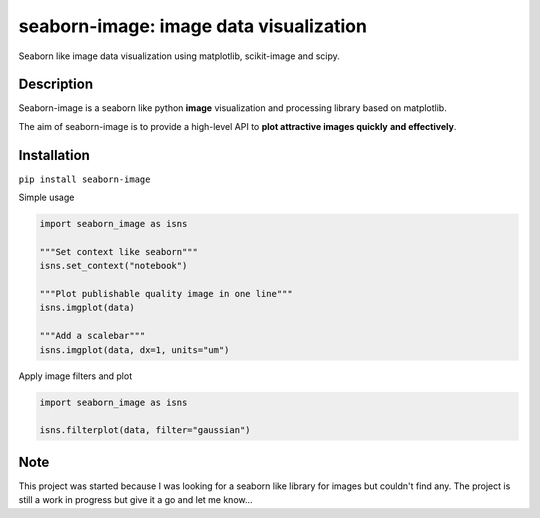 =======================================
seaborn-image: image data visualization
=======================================

.. image:: examples/image_0.png
    :width: 135px
    :height: 135px
    :scale: 50 %
.. image:: examples/image_1.png
    :width: 135px
    :height: 135px
    :scale: 50 %


Seaborn like image data visualization using matplotlib, scikit-image and scipy.


Description
===========

Seaborn-image is a seaborn like python **image** visualization and processing library
based on matplotlib.

The aim of seaborn-image is to provide a high-level API to **plot attractive images quickly**
**and effectively**.


Installation
============

``pip install seaborn-image``

Simple usage

.. code-block:: python

    import seaborn_image as isns

    """Set context like seaborn"""
    isns.set_context("notebook")

    """Plot publishable quality image in one line"""
    isns.imgplot(data)

    """Add a scalebar"""
    isns.imgplot(data, dx=1, units="um")

Apply image filters and plot

.. code-block:: python

    import seaborn_image as isns

    isns.filterplot(data, filter="gaussian")

Note
====

This project was started because I was looking for a seaborn like library for images but couldn't find any.
The project is still a work in progress but give it a go and let me know...
